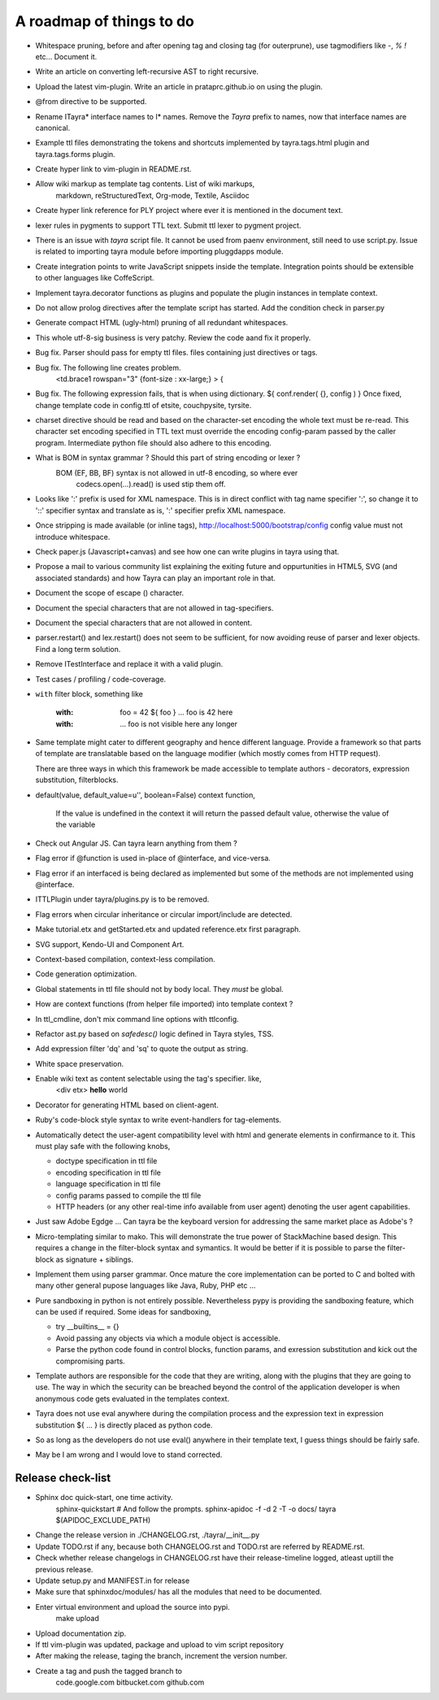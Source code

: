 A roadmap of things to do
=========================

* Whitespace pruning, before and after opening tag and closing tag (for
  outerprune), use tagmodifiers like `-`, `%` `!` etc...  Document it.
 
* Write an article on converting left-recursive AST to right recursive.

* Upload the latest vim-plugin. Write an article in prataprc.github.io on
  using the plugin.

* @from directive to be supported.

* Rename ITayra* interface names to I* names. Remove the `Tayra` prefix to
  names, now that interface names are canonical.

* Example ttl files demonstrating the tokens and shortcuts implemented by
  tayra.tags.html plugin and tayra.tags.forms plugin.
 
* Create hyper link to vim-plugin in README.rst.

* Allow wiki markup as template tag contents. List of wiki markups,
    markdown, reStructuredText, Org-mode, Textile, Asciidoc

* Create hyper link reference for PLY project where ever it is mentioned in
  the document text.

* lexer rules in pygments to support TTL text. Submit ttl lexer to pygment
  project.

* There is an issue with `tayra` script file. It cannot be used from paenv
  environment, still need to use script.py. Issue is related to importing tayra
  module before importing pluggdapps module.

* Create integration points to write JavaScript snippets inside the template.
  Integration points should be extensible to other languages like CoffeScript.

* Implement tayra.decorator functions as plugins and populate the plugin
  instances in template context.

* Do not allow prolog directives after the template script has started. Add
  the condition check in parser.py

* Generate compact HTML (ugly-html) pruning of all redundant whitespaces.

* This whole utf-8-sig business is very patchy. Review the code aand fix
  it properly.

* Bug fix. Parser should pass for empty ttl files. files containing just
  directives or tags.

* Bug fix. The following line creates problem.
    <td.brace1 rowspan="3" {font-size : xx-large;} > {

* Bug fix. The following expression fails, that is when using dictionary.
  ${ conf.render( {}, config ) }
  Once fixed, change template code in config.ttl of etsite, couchpysite,
  tyrsite.

* charset directive should be read and based on the character-set encoding
  the whole text must be re-read. This character set encoding specified in TTL
  text must override the encoding config-param passed by the caller program.
  Intermediate python file should also adhere to this encoding.

* What is BOM in syntax grammar ? Should this part of string encoding or lexer ?
    BOM (EF, BB, BF) syntax is not allowed in utf-8 encoding, so where ever
        codecs.open(...).read() is used stip them off.

* Looks like ':' prefix is used for XML namespace. This is in direct conflict
  with tag name specifier ':', so change it to '::' specifier syntax and 
  translate as is, ':' specifier prefix XML namespace.

* Once stripping is made available (or inline tags),
  http://localhost:5000/bootstrap/config config value must not introduce
  whitespace.

* Check paper.js (Javascript+canvas) and see how one can write plugins in
  tayra using that.

* Propose a mail to various community list explaining the exiting future
  and oppurtunities in HTML5, SVG (and associated standards) and how Tayra
  can play an important role in that.

* Document the scope of escape (\) character.

* Document the special characters that are not allowed in tag-specifiers.

* Document the special characters that are not allowed in content.

* parser.restart() and lex.restart() does not seem to be sufficient, for now
  avoiding reuse of parser and lexer objects. Find a long term solution.

* Remove ITestInterface and replace it with a valid plugin.

* Test cases / profiling / code-coverage.

* ``with`` filter block, something like

    :with: foo = 42
      ${ foo }           ... foo is 42 here
    :with:

     ... foo is not visible here any longer

* Same template might cater to different geography and hence different
  language. Provide a framework so that parts of template are translatable
  based on the language modifier (which mostly comes from HTTP request).

  There are three ways in which this framework be made accessible to template
  authors -  decorators, expression substitution, filterblocks.

* default(value, default_value=u'', boolean=False) context function,

    If the value is undefined in the context it will return the passed 
    default value, otherwise the value of the variable

* Check out Angular JS. Can tayra learn anything from them ?

* Flag error if @function is used in-place of @interface, and vice-versa.

* Flag error if an interfaced is being declared as implemented but 
  some of the methods are not implemented using @interface.

* ITTLPlugin under tayra/plugins.py is to be removed.

* Flag errors when circular inheritance or circular import/include are detected.

* Make tutorial.etx and getStarted.etx and updated reference.etx first 
  paragraph.

* SVG support, Kendo-UI and Component Art.

* Context-based compilation, context-less compilation.

* Code generation optimization.

* Global statements in ttl file should not by body local. They *must* be global.

* How are context functions (from helper file imported) into template context ?

* In ttl_cmdline, don't mix command line options with ttlconfig.

* Refactor ast.py based on `safedesc()` logic defined in Tayra styles, TSS.

* Add expression filter 'dq' and 'sq' to quote the output as string.

* White space preservation.

* Enable wiki text as content selectable using the tag's specifier. like,
    <div etx> **hello** world

* Decorator for generating HTML based on client-agent.

* Ruby's code-block style syntax to write event-handlers for tag-elements.

* Automatically detect the user-agent compatibility level with html and
  generate elements in confirmance to it. This must play safe with the
  following knobs,

  - doctype specification in ttl file
  - encoding specification in ttl file
  - language specification in ttl file
  - config params passed to compile the ttl file
  - HTTP headers (or any other real-time info available from user agent)
    denoting the user agent capabilities.

* Just saw Adobe Egdge ... Can tayra be the keyboard version for addressing
  the same market place as Adobe's ?

* Micro-templating similar to mako. This will demonstrate the true power of
  StackMachine based design.
  This requires a change in the filter-block syntax and symantics. It would be
  better if it is possible to parse the filter-block as signature + siblings.

* Implement them using parser grammar. Once mature the core implementation
  can be ported to C and bolted with many other general pupose languages like
  Java, Ruby, PHP etc ...


* Pure sandboxing in python is not entirely possible. Nevertheless pypy 
  is providing the sandboxing feature, which can be used if required. Some ideas
  for sandboxing,

  * try __builtins__ = {}
  * Avoid passing any objects via which a module object is accessible.
  * Parse the python code found in control blocks, function params,
    and exression substitution and kick out the compromising parts.

* Template authors are responsible for the code that they are writing, along
  with the plugins that they are going to use. The way in which the security
  can be breached beyond the control of the application developer is when 
  anonymous code gets evaluated in the templates context.
  
* Tayra does not use eval anywhere during the compilation process and the
  expression text in expression substitution ${ ... } is directly placed as
  python code.
  
* So as long as the developers do not use eval() anywhere in their template
  text, I guess things should be fairly safe.
  
* May be I am wrong and I would love to stand corrected.

Release check-list 
------------------

- Sphinx doc quick-start, one time activity.
        sphinx-quickstart   # And follow the prompts.
        sphinx-apidoc -f -d 2 -T -o  docs/ tayra $(APIDOC_EXCLUDE_PATH)

- Change the release version in ./CHANGELOG.rst, ./tayra/__init__.py

- Update TODO.rst if any, because both CHANGELOG.rst and TODO.rst are referred
  by README.rst.

- Check whether release changelogs in CHANGELOG.rst have their release-timeline
  logged, atleast uptill the previous release.

- Update setup.py and MANIFEST.in for release

- Make sure that sphinxdoc/modules/ has all the modules that need to be
  documented.

- Enter virtual environment and upload the source into pypi.
        make upload

- Upload documentation zip.

- If ttl vim-plugin was updated, package and upload to vim script repository

- After making the release, taging the branch, increment the version number.

- Create a tag and push the tagged branch to 
    code.google.com 
    bitbucket.com
    github.com

